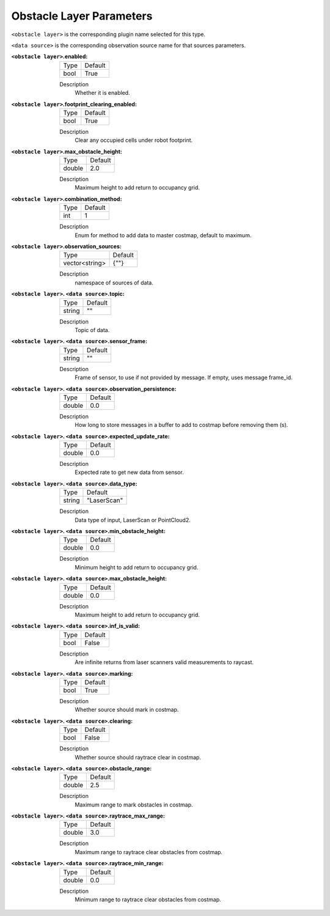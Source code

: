 .. obstacle:

Obstacle Layer Parameters
=========================

``<obstacle layer>`` is the corresponding plugin name selected for this type.

``<data source>`` is the corresponding observation source name for that sources parameters.

:``<obstacle layer>``.enabled:

  ==== =======
  Type Default                                                   
  ---- -------
  bool True            
  ==== =======

  Description
    Whether it is enabled.

:``<obstacle layer>``.footprint_clearing_enabled:

  ==== =======
  Type Default                                                   
  ---- -------
  bool True            
  ==== =======

  Description
    Clear any occupied cells under robot footprint.

:``<obstacle layer>``.max_obstacle_height:

  ====== =======
  Type   Default                                                   
  ------ -------
  double 2.0            
  ====== =======

  Description
    Maximum height to add return to occupancy grid.

:``<obstacle layer>``.combination_method:

  ====== =======
  Type   Default                                                   
  ------ -------
  int    1            
  ====== =======

  Description
    Enum for method to add data to master costmap, default to maximum.

:``<obstacle layer>``.observation_sources:

  ============== =======
  Type           Default                                                   
  -------------- -------
  vector<string> {""}            
  ============== =======

  Description
    namespace of sources of data.

:``<obstacle layer>``. ``<data source>``.topic:

  ====== =======
  Type   Default                                                   
  ------ -------
  string ""            
  ====== =======

  Description
    Topic of data.

:``<obstacle layer>``. ``<data source>``.sensor_frame:

  ====== =======
  Type   Default                                                   
  ------ -------
  string ""            
  ====== =======

  Description
    Frame of sensor, to use if not provided by message. If empty, uses message frame_id.

:``<obstacle layer>``. ``<data source>``.observation_persistence:

  ====== =======
  Type   Default                                                   
  ------ -------
  double 0.0            
  ====== =======

  Description
    How long to store messages in a buffer to add to costmap before removing them (s).

:``<obstacle layer>``. ``<data source>``.expected_update_rate:

  ====== =======
  Type   Default                                                   
  ------ -------
  double 0.0            
  ====== =======

  Description
    Expected rate to get new data from sensor.

:``<obstacle layer>``. ``<data source>``.data_type:

  ====== ===========
  Type   Default                                                   
  ------ -----------
  string "LaserScan"            
  ====== ===========

  Description
    Data type of input, LaserScan or PointCloud2.

:``<obstacle layer>``. ``<data source>``.min_obstacle_height:

  ====== =======
  Type   Default                                                   
  ------ -------
  double 0.0            
  ====== =======

  Description
    Minimum height to add return to occupancy grid.

:``<obstacle layer>``. ``<data source>``.max_obstacle_height:

  ====== =======
  Type   Default                                                   
  ------ -------
  double 0.0            
  ====== =======

  Description
    Maximum height to add return to occupancy grid.

:``<obstacle layer>``. ``<data source>``.inf_is_valid:

  ====== =======
  Type   Default                                                   
  ------ -------
  bool   False            
  ====== =======

  Description
    Are infinite returns from laser scanners valid measurements to raycast.

:``<obstacle layer>``. ``<data source>``.marking:

  ====== =======
  Type   Default                                                   
  ------ -------
  bool   True            
  ====== =======

  Description
    Whether source should mark in costmap.

:``<obstacle layer>``. ``<data source>``.clearing:

  ====== =======
  Type   Default                                                   
  ------ -------
  bool   False            
  ====== =======

  Description
    Whether source should raytrace clear in costmap.

:``<obstacle layer>``. ``<data source>``.obstacle_range:

  ====== =======
  Type   Default                                                   
  ------ -------
  double 2.5            
  ====== =======

  Description
    Maximum range to mark obstacles in costmap.

:``<obstacle layer>``. ``<data source>``.raytrace_max_range:

  ====== =======
  Type   Default                                                   
  ------ -------
  double 3.0            
  ====== =======

  Description
    Maximum range to raytrace clear obstacles from costmap.

:``<obstacle layer>``. ``<data source>``.raytrace_min_range:

  ====== =======
  Type   Default                                                   
  ------ -------
  double 0.0            
  ====== =======

  Description
    Minimum range to raytrace clear obstacles from costmap.
